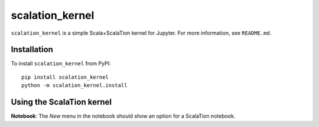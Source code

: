 scalation_kernel
===========

``scalation_kernel`` is a simple Scala+ScalaTion kernel for Jupyter. For more
information, see ``README.md``.

Installation
------------
To install ``scalation_kernel`` from PyPI::

    pip install scalation_kernel
    python -m scalation_kernel.install

Using the ScalaTion kernel
---------------------
**Notebook**: The *New* menu in the notebook should show an option for a 
ScalaTion notebook.

